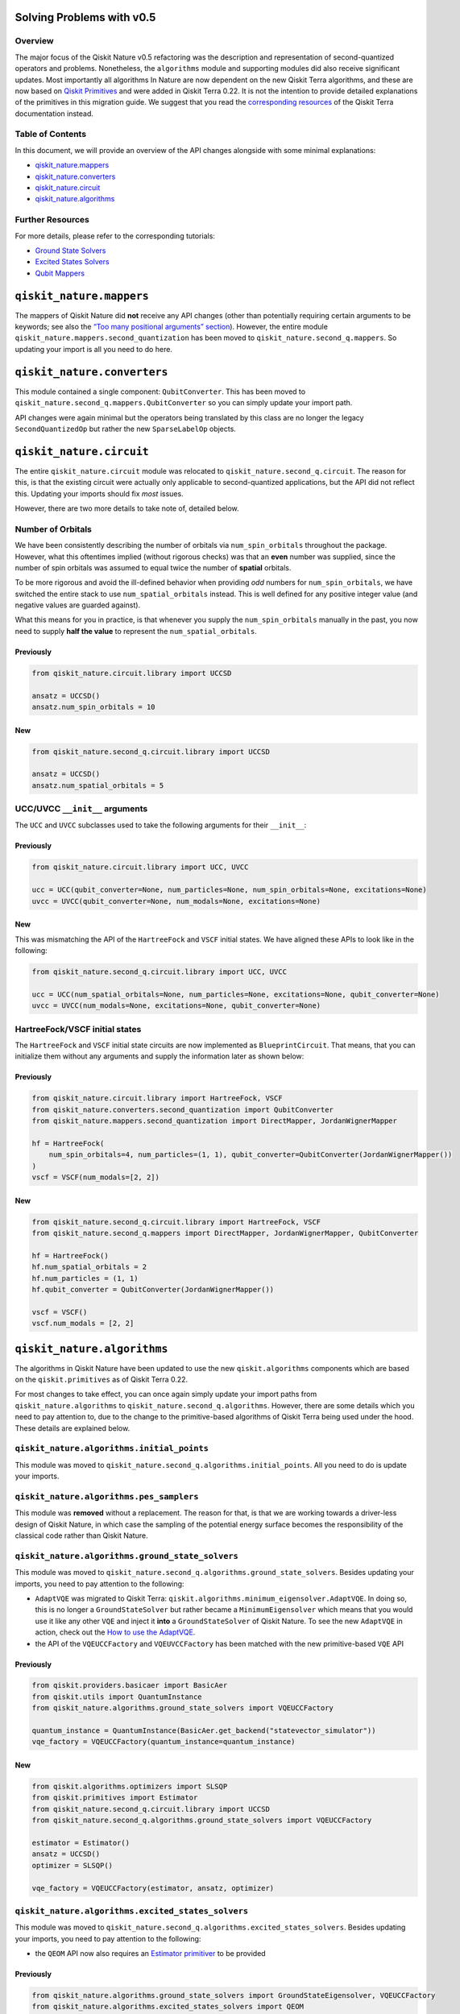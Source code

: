 Solving Problems with v0.5
==========================

Overview
~~~~~~~~

The major focus of the Qiskit Nature v0.5 refactoring was the
description and representation of second-quantized operators and
problems. Nonetheless, the ``algorithms`` module and supporting modules
did also receive significant updates. Most importantly all algorithms In
Nature are now dependent on the new Qiskit Terra algorithms, and these
are now based on `Qiskit
Primitives <https://qiskit.org/documentation/apidoc/primitives.html>`__
and were added in Qiskit Terra 0.22. It is not the intention to provide
detailed explanations of the primitives in this migration guide. We
suggest that you read the `corresponding
resources <https://qiskit.org/documentation/apidoc/primitives.html>`__
of the Qiskit Terra documentation instead.

Table of Contents
~~~~~~~~~~~~~~~~~

In this document, we will provide an overview of the API changes
alongside with some minimal explanations:

-  `qiskit_nature.mappers <#qiskit-nature-mappers>`__
-  `qiskit_nature.converters <#qiskit-nature-converters>`__
-  `qiskit_nature.circuit <#qiskit-nature-circuit>`__
-  `qiskit_nature.algorithms <#qiskit-nature-algorithms>`__

Further Resources
~~~~~~~~~~~~~~~~~

For more details, please refer to the corresponding tutorials:

-  `Ground State Solvers <../tutorials/03_ground_state_solvers.ipynb>`__
-  `Excited States
   Solvers <../tutorials/04_excited_states_solvers.ipynb>`__
-  `Qubit Mappers <../tutorials/06_qubit_mappers.ipynb>`__

``qiskit_nature.mappers``
=========================

The mappers of Qiskit Nature did **not** receive any API changes (other
than potentially requiring certain arguments to be keywords; see also
the `“Too many positional arguments” section <./0.5_a_intro.ipynb>`__).
However, the entire module ``qiskit_nature.mappers.second_quantization``
has been moved to ``qiskit_nature.second_q.mappers``. So updating your
import is all you need to do here.

``qiskit_nature.converters``
============================

This module contained a single component: ``QubitConverter``. This has
been moved to ``qiskit_nature.second_q.mappers.QubitConverter`` so you
can simply update your import path.

API changes were again minimal but the operators being translated by
this class are no longer the legacy ``SecondQuantizedOp`` but rather the
new ``SparseLabelOp`` objects.

``qiskit_nature.circuit``
=========================

The entire ``qiskit_nature.circuit`` module was relocated to
``qiskit_nature.second_q.circuit``. The reason for this, is that the
existing circuit were actually only applicable to second-quantized
applications, but the API did not reflect this. Updating your imports
should fix *most* issues.

However, there are two more details to take note of, detailed below.

Number of Orbitals
~~~~~~~~~~~~~~~~~~

We have been consistently describing the number of orbitals via
``num_spin_orbitals`` throughout the package. However, what this
oftentimes implied (without rigorous checks) was that an **even** number
was supplied, since the number of spin orbitals was assumed to equal
twice the number of **spatial** orbitals.

To be more rigorous and avoid the ill-defined behavior when providing
*odd* numbers for ``num_spin_orbitals``, we have switched the entire
stack to use ``num_spatial_orbitals`` instead. This is well defined for
any positive integer value (and negative values are guarded against).

What this means for you in practice, is that whenever you supply the
``num_spin_orbitals`` manually in the past, you now need to supply
**half the value** to represent the ``num_spatial_orbitals``.

Previously
^^^^^^^^^^

.. code:: ipython3

    from qiskit_nature.circuit.library import UCCSD

    ansatz = UCCSD()
    ansatz.num_spin_orbitals = 10

New
^^^

.. code:: ipython3

    from qiskit_nature.second_q.circuit.library import UCCSD

    ansatz = UCCSD()
    ansatz.num_spatial_orbitals = 5

UCC/UVCC ``__init__`` arguments
~~~~~~~~~~~~~~~~~~~~~~~~~~~~~~~

The ``UCC`` and ``UVCC`` subclasses used to take the following arguments
for their ``__init__``:

Previously
^^^^^^^^^^

.. code:: ipython3

    from qiskit_nature.circuit.library import UCC, UVCC

    ucc = UCC(qubit_converter=None, num_particles=None, num_spin_orbitals=None, excitations=None)
    uvcc = UVCC(qubit_converter=None, num_modals=None, excitations=None)

New
^^^

This was mismatching the API of the ``HartreeFock`` and ``VSCF`` initial
states. We have aligned these APIs to look like in the following:

.. code:: ipython3

    from qiskit_nature.second_q.circuit.library import UCC, UVCC

    ucc = UCC(num_spatial_orbitals=None, num_particles=None, excitations=None, qubit_converter=None)
    uvcc = UVCC(num_modals=None, excitations=None, qubit_converter=None)

HartreeFock/VSCF initial states
~~~~~~~~~~~~~~~~~~~~~~~~~~~~~~~

The ``HartreeFock`` and ``VSCF`` initial state circuits are now
implemented as ``BlueprintCircuit``. That means, that you can initialize
them without any arguments and supply the information later as shown
below:

Previously
^^^^^^^^^^

.. code:: ipython3

    from qiskit_nature.circuit.library import HartreeFock, VSCF
    from qiskit_nature.converters.second_quantization import QubitConverter
    from qiskit_nature.mappers.second_quantization import DirectMapper, JordanWignerMapper

    hf = HartreeFock(
        num_spin_orbitals=4, num_particles=(1, 1), qubit_converter=QubitConverter(JordanWignerMapper())
    )
    vscf = VSCF(num_modals=[2, 2])

New
^^^

.. code:: ipython3

    from qiskit_nature.second_q.circuit.library import HartreeFock, VSCF
    from qiskit_nature.second_q.mappers import DirectMapper, JordanWignerMapper, QubitConverter

    hf = HartreeFock()
    hf.num_spatial_orbitals = 2
    hf.num_particles = (1, 1)
    hf.qubit_converter = QubitConverter(JordanWignerMapper())

    vscf = VSCF()
    vscf.num_modals = [2, 2]

``qiskit_nature.algorithms``
============================

The algorithms in Qiskit Nature have been updated to use the new
``qiskit.algorithms`` components which are based on the
``qiskit.primitives`` as of Qiskit Terra 0.22.

For most changes to take effect, you can once again simply update your
import paths from ``qiskit_nature.algorithms`` to
``qiskit_nature.second_q.algorithms``. However, there are some details
which you need to pay attention to, due to the change to the
primitive-based algorithms of Qiskit Terra being used under the hood.
These details are explained below.

``qiskit_nature.algorithms.initial_points``
~~~~~~~~~~~~~~~~~~~~~~~~~~~~~~~~~~~~~~~~~~~

This module was moved to
``qiskit_nature.second_q.algorithms.initial_points``. All you need to do
is update your imports.

``qiskit_nature.algorithms.pes_samplers``
~~~~~~~~~~~~~~~~~~~~~~~~~~~~~~~~~~~~~~~~~

This module was **removed** without a replacement. The reason for that,
is that we are working towards a driver-less design of Qiskit Nature, in
which case the sampling of the potential energy surface becomes the
responsibility of the classical code rather than Qiskit Nature.

``qiskit_nature.algorithms.ground_state_solvers``
~~~~~~~~~~~~~~~~~~~~~~~~~~~~~~~~~~~~~~~~~~~~~~~~~

This module was moved to
``qiskit_nature.second_q.algorithms.ground_state_solvers``. Besides
updating your imports, you need to pay attention to the following:

-  ``AdaptVQE`` was migrated to Qiskit Terra:
   ``qiskit.algorithms.minimum_eigensolver.AdaptVQE``. In doing so, this
   is no longer a ``GroundStateSolver`` but rather became a
   ``MinimumEigensolver`` which means that you would use it like any
   other ``VQE`` and inject it **into** a ``GroundStateSolver`` of
   Qiskit Nature. To see the new ``AdaptVQE`` in action, check out the
   `How to use the AdaptVQE <../howtos/adapt_vqe.rst>`__.
-  the API of the ``VQEUCCFactory`` and ``VQEUVCCFactory`` has been
   matched with the new primitive-based ``VQE`` API

Previously
^^^^^^^^^^

.. code:: ipython3

    from qiskit.providers.basicaer import BasicAer
    from qiskit.utils import QuantumInstance
    from qiskit_nature.algorithms.ground_state_solvers import VQEUCCFactory

    quantum_instance = QuantumInstance(BasicAer.get_backend("statevector_simulator"))
    vqe_factory = VQEUCCFactory(quantum_instance=quantum_instance)


New
^^^

.. code:: ipython3

    from qiskit.algorithms.optimizers import SLSQP
    from qiskit.primitives import Estimator
    from qiskit_nature.second_q.circuit.library import UCCSD
    from qiskit_nature.second_q.algorithms.ground_state_solvers import VQEUCCFactory

    estimator = Estimator()
    ansatz = UCCSD()
    optimizer = SLSQP()

    vqe_factory = VQEUCCFactory(estimator, ansatz, optimizer)

``qiskit_nature.algorithms.excited_states_solvers``
~~~~~~~~~~~~~~~~~~~~~~~~~~~~~~~~~~~~~~~~~~~~~~~~~~~

This module was moved to
``qiskit_nature.second_q.algorithms.excited_states_solvers``. Besides
updating your imports, you need to pay attention to the following:

-  the ``QEOM`` API now also requires an `Estimator
   primitiver <https://qiskit.org/documentation/stubs/qiskit.primitives.BaseEstimator.html>`__
   to be provided

Previously
^^^^^^^^^^

.. code:: ipython3

    from qiskit_nature.algorithms.ground_state_solvers import GroundStateEigensolver, VQEUCCFactory
    from qiskit_nature.algorithms.excited_states_solvers import QEOM
    from qiskit_nature.converters.second_quantization import QubitConverter
    from qiskit_nature.mappers.second_quantization import JordanWignerMapper

    vqe_factory = VQEUCCFactory()
    converter = QubitConverter(JordanWignerMapper())
    ground_state_solver = GroundStateEigensolver(converter, vqe_factory)

    qeom = QEOM(ground_state_solver)


New
^^^

.. code:: ipython3

    from qiskit.algorithms.optimizers import SLSQP
    from qiskit.primitives import Estimator
    from qiskit_nature.second_q.circuit.library import UCCSD
    from qiskit_nature.second_q.algorithms.ground_state_solvers import (
        GroundStateEigensolver,
        VQEUCCFactory,
    )
    from qiskit_nature.second_q.algorithms.excited_states_solvers import QEOM
    from qiskit_nature.second_q.mappers import JordanWignerMapper, QubitConverter

    estimator = Estimator()
    ansatz = UCCSD()
    optimizer = SLSQP()

    vqe_factory = VQEUCCFactory(estimator, ansatz, optimizer)
    converter = QubitConverter(JordanWignerMapper())
    ground_state_solver = GroundStateEigensolver(converter, vqe_factory)

    qeom = QEOM(ground_state_solver, estimator)

